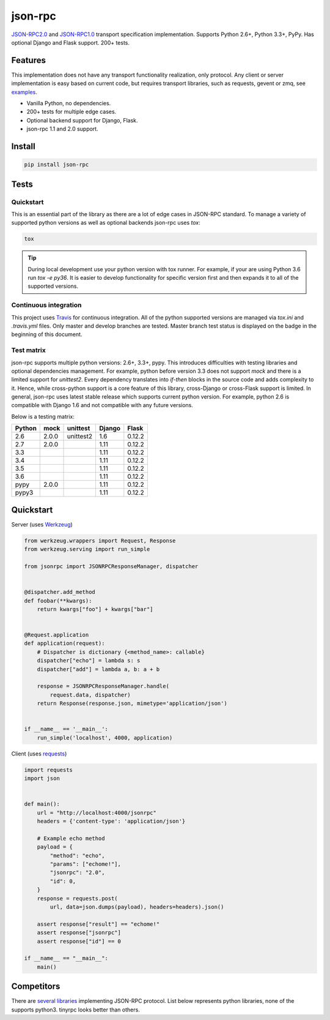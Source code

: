 json-rpc
========

.. image:: https://circleci.com/gh/pavlov99/json-rpc/tree/master.svg?style=svg
    :target: https://circleci.com/gh/pavlov99/json-rpc/tree/master
    :alt: Build Status

.. image:: https://codecov.io/gh/pavlov99/json-rpc/branch/master/graph/badge.svg
    :target: https://codecov.io/gh/pavlov99/json-rpc
    :alt: Coverage Status

.. image:: https://readthedocs.org/projects/json-rpc/badge/?version=latest
    :target: http://json-rpc.readthedocs.io/en/latest/?badge=latest

.. image:: https://img.shields.io/pypi/v/json-rpc.svg
    :target: https://pypi.org/project/json-rpc/
    :alt: Latest PyPI version

.. image:: https://img.shields.io/pypi/pyversions/json-rpc.svg
    :target: https://pypi.org/project/json-rpc/
    :alt: Supported Python versions

.. image:: https://badges.gitter.im/pavlov99/json-rpc.svg
    :target: https://gitter.im/pavlov99/json-rpc
    :alt: Gitter

`JSON-RPC2.0 <http://www.jsonrpc.org/specification>`_ and `JSON-RPC1.0 <http://json-rpc.org/wiki/specification>`_ transport specification implementation.
Supports Python 2.6+, Python 3.3+, PyPy. Has optional Django and Flask support. 200+ tests.

Features
--------

This implementation does not have any transport functionality realization, only protocol.
Any client or server implementation is easy based on current code, but requires transport libraries, such as requests, gevent or zmq, see `examples <https://github.com/pavlov99/json-rpc/tree/master/examples>`_.

- Vanilla Python, no dependencies.
- 200+ tests for multiple edge cases.
- Optional backend support for Django, Flask.
- json-rpc 1.1 and 2.0 support.

Install
-------

.. code-block:: python

    pip install json-rpc

Tests
-----

Quickstart
^^^^^^^^^^
This is an essential part of the library as there are a lot of edge cases in JSON-RPC standard. To manage a variety of supported python versions as well as optional backends json-rpc uses `tox`:

.. code-block:: bash

    tox

.. TIP::
   During local development use your python version with tox runner. For example, if your are using Python 3.6 run `tox -e py36`. It is easier to develop functionality for specific version first and then expands it to all of the supported versions.

Continuous integration
^^^^^^^^^^^^^^^^^^^^^^
This project uses `Travis <https://travis-ci.org/>`_ for continuous integration. All of the python supported versions are managed via `tox.ini` and `.travis.yml` files. Only master and develop branches are tested. Master branch test status is displayed on the badge in the beginning of this document.

Test matrix
^^^^^^^^^^^
json-rpc supports multiple python versions: 2.6+, 3.3+, pypy. This introduces difficulties with testing libraries and optional dependencies management. For example, python before version 3.3 does not support `mock` and there is a limited support for `unittest2`. Every dependency translates into *if-then* blocks in the source code and adds complexity to it. Hence, while cross-python support is a core feature of this library, cross-Django or cross-Flask support is limited. In general, json-rpc uses latest stable release which supports current python version. For example, python 2.6 is compatible with Django 1.6 and not compatible with any future versions.

Below is a testing matrix:

+--------+-------+-----------+--------+--------+
| Python | mock  | unittest  | Django | Flask  |
+========+=======+===========+========+========+
| 2.6    | 2.0.0 | unittest2 | 1.6    | 0.12.2 |
+--------+-------+-----------+--------+--------+
| 2.7    | 2.0.0 |           | 1.11   | 0.12.2 |
+--------+-------+-----------+--------+--------+
| 3.3    |       |           | 1.11   | 0.12.2 |
+--------+-------+-----------+--------+--------+
| 3.4    |       |           | 1.11   | 0.12.2 |
+--------+-------+-----------+--------+--------+
| 3.5    |       |           | 1.11   | 0.12.2 |
+--------+-------+-----------+--------+--------+
| 3.6    |       |           | 1.11   | 0.12.2 |
+--------+-------+-----------+--------+--------+
| pypy   | 2.0.0 |           | 1.11   | 0.12.2 |
+--------+-------+-----------+--------+--------+
| pypy3  |       |           | 1.11   | 0.12.2 |
+--------+-------+-----------+--------+--------+

Quickstart
----------
Server (uses `Werkzeug <http://werkzeug.pocoo.org/>`_)

.. code-block:: python

    from werkzeug.wrappers import Request, Response
    from werkzeug.serving import run_simple

    from jsonrpc import JSONRPCResponseManager, dispatcher


    @dispatcher.add_method
    def foobar(**kwargs):
        return kwargs["foo"] + kwargs["bar"]


    @Request.application
    def application(request):
        # Dispatcher is dictionary {<method_name>: callable}
        dispatcher["echo"] = lambda s: s
        dispatcher["add"] = lambda a, b: a + b

        response = JSONRPCResponseManager.handle(
            request.data, dispatcher)
        return Response(response.json, mimetype='application/json')


    if __name__ == '__main__':
        run_simple('localhost', 4000, application)

Client (uses `requests <http://www.python-requests.org/en/latest/>`_)

.. code-block:: python

    import requests
    import json


    def main():
        url = "http://localhost:4000/jsonrpc"
        headers = {'content-type': 'application/json'}

        # Example echo method
        payload = {
            "method": "echo",
            "params": ["echome!"],
            "jsonrpc": "2.0",
            "id": 0,
        }
        response = requests.post(
            url, data=json.dumps(payload), headers=headers).json()

        assert response["result"] == "echome!"
        assert response["jsonrpc"]
        assert response["id"] == 0

    if __name__ == "__main__":
        main()

Competitors
-----------
There are `several libraries <http://en.wikipedia.org/wiki/JSON-RPC#Implementations>`_ implementing JSON-RPC protocol. List below represents python libraries, none of the supports python3. tinyrpc looks better than others.
